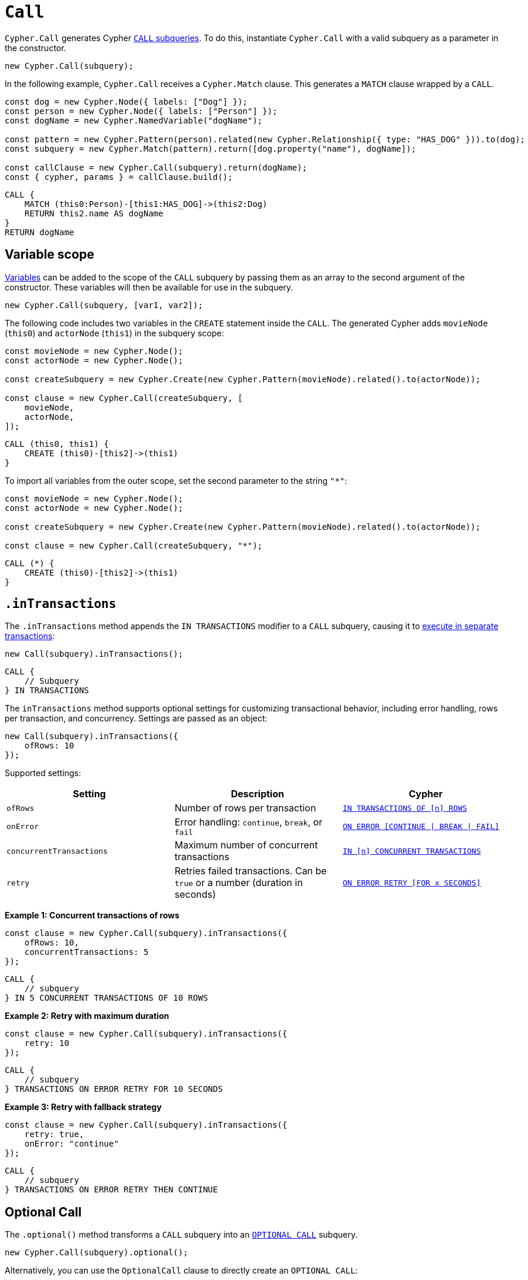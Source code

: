 [[call]]
:description: This page describes how to create CALL subqueries with the Cypher Builder.
= `Call`

`Cypher.Call` generates Cypher link:https://neo4j.com/docs/cypher-manual/current/subqueries/call-subquery/[`CALL` subqueries]. To do this, instantiate `Cypher.Call` with a valid subquery as a parameter in the constructor.

[source, javascript]
----
new Cypher.Call(subquery);
----

In the following example, `Cypher.Call` receives a `Cypher.Match` clause. This generates a `MATCH` clause wrapped by a `CALL`.

[source, javascript]
----
const dog = new Cypher.Node({ labels: ["Dog"] });
const person = new Cypher.Node({ labels: ["Person"] });
const dogName = new Cypher.NamedVariable("dogName");

const pattern = new Cypher.Pattern(person).related(new Cypher.Relationship({ type: "HAS_DOG" })).to(dog);
const subquery = new Cypher.Match(pattern).return([dog.property("name"), dogName]);

const callClause = new Cypher.Call(subquery).return(dogName);
const { cypher, params } = callClause.build();
----

[source, cypher]
----
CALL {
    MATCH (this0:Person)-[this1:HAS_DOG]->(this2:Dog)
    RETURN this2.name AS dogName
}
RETURN dogName
----

== Variable scope

xref:../variables-and-params/variables.adoc[Variables] can be added to the scope of the `CALL` subquery by passing them as an array to the second argument of the constructor. These variables will then be available for use in the subquery.

[source, javascript]
----
new Cypher.Call(subquery, [var1, var2]);
----

The following code includes two variables in the `CREATE` statement inside the `CALL`. The generated Cypher adds `movieNode` (`this0`) and `actorNode` (`this1`) in the subquery scope:

[source, javascript]
----
const movieNode = new Cypher.Node();
const actorNode = new Cypher.Node();

const createSubquery = new Cypher.Create(new Cypher.Pattern(movieNode).related().to(actorNode));

const clause = new Cypher.Call(createSubquery, [
    movieNode,
    actorNode,
]);
----

[source, cypher]
----
CALL (this0, this1) {
    CREATE (this0)-[this2]->(this1)
}
----

To import all variables from the outer scope, set the second parameter to the string `"*"`:

[source, javascript]
----
const movieNode = new Cypher.Node();
const actorNode = new Cypher.Node();

const createSubquery = new Cypher.Create(new Cypher.Pattern(movieNode).related().to(actorNode));

const clause = new Cypher.Call(createSubquery, "*");
----

[source, cypher]
----
CALL (*) {
    CREATE (this0)-[this2]->(this1)
}
----

== `.inTransactions`

The `.inTransactions` method appends the `IN TRANSACTIONS` modifier to a `CALL` subquery, causing it to link:https://neo4j.com/docs/cypher-manual/current/subqueries/subqueries-in-transactions/[execute in separate transactions]:

[source, javascript]
----
new Call(subquery).inTransactions();
----

[source, cypher]
----
CALL {
    // Subquery
} IN TRANSACTIONS
----

The `inTransactions` method supports optional settings for customizing transactional behavior, including error handling, rows per transaction, and concurrency. Settings are passed as an object:

[source, javascript]
----
new Call(subquery).inTransactions({
    ofRows: 10
});
----

Supported settings:

[cols="1,1,1",options="header"]
|===
| Setting | Description | Cypher
| `ofRows` | Number of rows per transaction | link:https://neo4j.com/docs/cypher-manual/current/subqueries/subqueries-in-transactions/#batching[`IN TRANSACTIONS OF [n\] ROWS`]
| `onError` | Error handling: `continue`, `break`, or `fail` | link:https://neo4j.com/docs/cypher-manual/current/subqueries/subqueries-in-transactions/#error-behavior[`ON ERROR [CONTINUE \| BREAK \| FAIL\]`]
| `concurrentTransactions` | Maximum number of concurrent transactions | link:https://neo4j.com/docs/cypher-manual/current/subqueries/subqueries-in-transactions/#concurrent-transactions[`IN [n\] CONCURRENT TRANSACTIONS`]
| `retry` | Retries failed transactions. Can be `true` or a number (duration in seconds) | link:https://neo4j.com/docs/cypher-manual/current/subqueries/subqueries-in-transactions/#on-error-retry[`ON ERROR RETRY [FOR x SECONDS\]`] 
|===

**Example 1: Concurrent transactions of rows**

[source, javascript]
----
const clause = new Cypher.Call(subquery).inTransactions({
    ofRows: 10,
    concurrentTransactions: 5
});
----

[source, cypher]
----
CALL {
    // subquery
} IN 5 CONCURRENT TRANSACTIONS OF 10 ROWS
----

**Example 2: Retry with maximum duration**

[source, javascript]
----
const clause = new Cypher.Call(subquery).inTransactions({
    retry: 10
});
----

[source, cypher]
----
CALL {
    // subquery
} TRANSACTIONS ON ERROR RETRY FOR 10 SECONDS
----

**Example 3: Retry with fallback strategy**

[source, javascript]
----
const clause = new Cypher.Call(subquery).inTransactions({
    retry: true,
    onError: "continue"
});
----

[source, cypher]
----
CALL {
    // subquery
} TRANSACTIONS ON ERROR RETRY THEN CONTINUE
----

== Optional Call

The `.optional()` method transforms a `CALL` subquery into an link:https://neo4j.com/docs/cypher-manual/current/subqueries/call-subquery/#optional-call[`OPTIONAL CALL`] subquery.

[source, javascript]
----
new Cypher.Call(subquery).optional();
----

Alternatively, you can use the `OptionalCall` clause to directly create an `OPTIONAL CALL`:

[source, javascript]
----
new Cypher.OptionalCall(deleteSubquery);
----

Both will generate the same Cypher:

[source, cypher]
----
OPTIONAL CALL {
    // Subquery
}
----
